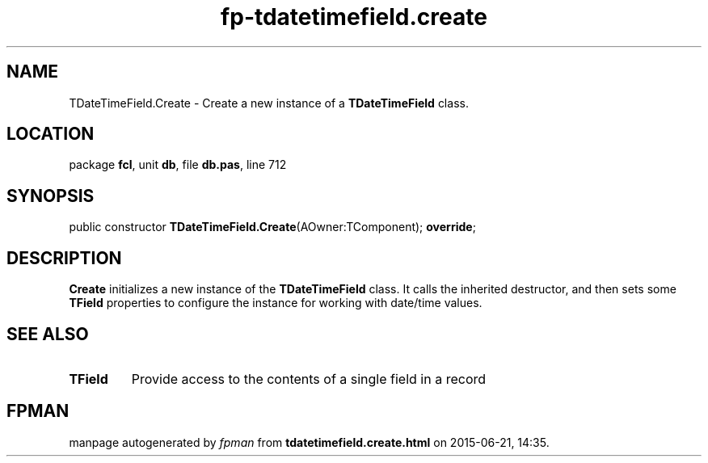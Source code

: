 .\" file autogenerated by fpman
.TH "fp-tdatetimefield.create" 3 "2014-03-14" "fpman" "Free Pascal Programmer's Manual"
.SH NAME
TDateTimeField.Create - Create a new instance of a \fBTDateTimeField\fR class.
.SH LOCATION
package \fBfcl\fR, unit \fBdb\fR, file \fBdb.pas\fR, line 712
.SH SYNOPSIS
public constructor \fBTDateTimeField.Create\fR(AOwner:TComponent); \fBoverride\fR;
.SH DESCRIPTION
\fBCreate\fR initializes a new instance of the \fBTDateTimeField\fR class. It calls the inherited destructor, and then sets some \fBTField\fR properties to configure the instance for working with date/time values.


.SH SEE ALSO
.TP
.B TField
Provide access to the contents of a single field in a record

.SH FPMAN
manpage autogenerated by \fIfpman\fR from \fBtdatetimefield.create.html\fR on 2015-06-21, 14:35.

